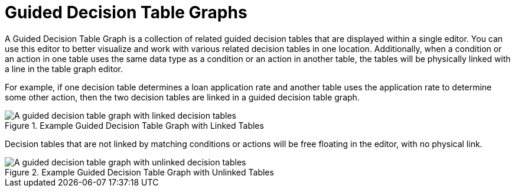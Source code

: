 [#guided_decision_table_graphs_con]
= Guided Decision Table Graphs

A Guided Decision Table Graph is a collection of related guided decision tables that are displayed within a single editor. You can use this editor to better visualize and work with various related decision tables in one location. Additionally, when a condition or an action in one table uses the same data type as a condition or an action in another table, the tables will be physically linked with a line in the table graph editor.

For example, if one decision table determines a loan application rate and another table uses the application rate to determine some other action, then the two decision tables are linked in a guided decision table graph.

.Example Guided Decision Table Graph with Linked Tables
image::guided-decision-table-graphs.png[A guided decision table graph with linked decision tables]

Decision tables that are not linked by matching conditions or actions will be free floating in the editor, with no physical link.

.Example Guided Decision Table Graph with Unlinked Tables
image::guided-decision-table-graphs-unlinked.png[A guided decision table graph with unlinked decision tables]
